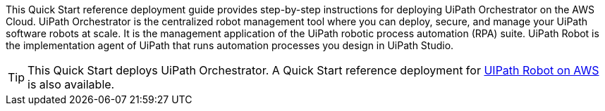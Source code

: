 // Replace the content in <>
// Identify your target audience and explain how/why they would use this Quick Start.
//Avoid borrowing text from third-party websites (copying text from AWS service documentation is fine). Also, avoid marketing-speak, focusing instead on the technical aspect.

This Quick Start reference deployment guide provides step-by-step instructions for deploying UiPath Orchestrator on the AWS Cloud. UiPath Orchestrator is the centralized robot management tool where you can deploy, secure, and manage your UiPath software robots at scale. It is the management application of the UiPath robotic process automation (RPA) suite.  UiPath Robot is the implementation agent of UiPath that runs automation processes you design in UiPath Studio.

TIP: This Quick Start deploys UiPath Orchestrator. A Quick Start reference deployment for https://fwd.aws/3drR9[UIPath Robot on AWS] is also available.